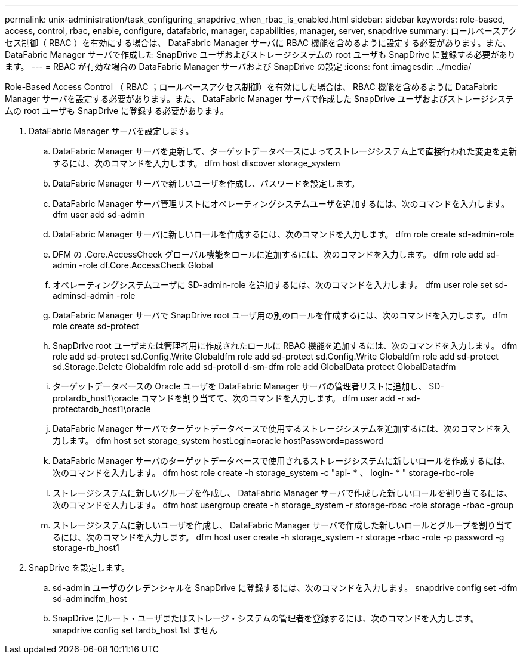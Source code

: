 ---
permalink: unix-administration/task_configuring_snapdrive_when_rbac_is_enabled.html 
sidebar: sidebar 
keywords: role-based, access, control, rbac, enable, configure, datafabric, manager, capabilities, manager, server, snapdrive 
summary: ロールベースアクセス制御（ RBAC ）を有効にする場合は、 DataFabric Manager サーバに RBAC 機能を含めるように設定する必要があります。また、 DataFabric Manager サーバで作成した SnapDrive ユーザおよびストレージシステムの root ユーザも SnapDrive に登録する必要があります。 
---
= RBAC が有効な場合の DataFabric Manager サーバおよび SnapDrive の設定
:icons: font
:imagesdir: ../media/


[role="lead"]
Role-Based Access Control （ RBAC ；ロールベースアクセス制御）を有効にした場合は、 RBAC 機能を含めるように DataFabric Manager サーバを設定する必要があります。また、 DataFabric Manager サーバで作成した SnapDrive ユーザおよびストレージシステムの root ユーザも SnapDrive に登録する必要があります。

. DataFabric Manager サーバを設定します。
+
.. DataFabric Manager サーバを更新して、ターゲットデータベースによってストレージシステム上で直接行われた変更を更新するには、次のコマンドを入力します。 dfm host discover storage_system
.. DataFabric Manager サーバで新しいユーザを作成し、パスワードを設定します。
.. DataFabric Manager サーバ管理リストにオペレーティングシステムユーザを追加するには、次のコマンドを入力します。 dfm user add sd-admin
.. DataFabric Manager サーバに新しいロールを作成するには、次のコマンドを入力します。 dfm role create sd-admin-role
.. DFM の .Core.AccessCheck グローバル機能をロールに追加するには、次のコマンドを入力します。 dfm role add sd-admin -role df.Core.AccessCheck Global
.. オペレーティングシステムユーザに SD-admin-role を追加するには、次のコマンドを入力します。 dfm user role set sd-adminsd-admin -role
.. DataFabric Manager サーバで SnapDrive root ユーザ用の別のロールを作成するには、次のコマンドを入力します。 dfm role create sd-protect
.. SnapDrive root ユーザまたは管理者用に作成されたロールに RBAC 機能を追加するには、次のコマンドを入力します。 dfm role add sd-protect sd.Config.Write Globaldfm role add sd-protect sd.Config.Write Globaldfm role add sd-protect sd.Storage.Delete Globaldfm role add sd-protoll d-sm-dfm role add GlobalData protect GlobalDatadfm
.. ターゲットデータベースの Oracle ユーザを DataFabric Manager サーバの管理者リストに追加し、 SD-protardb_host1\oracle コマンドを割り当てて、次のコマンドを入力します。 dfm user add -r sd-protectardb_host1\oracle
.. DataFabric Manager サーバでターゲットデータベースで使用するストレージシステムを追加するには、次のコマンドを入力します。 dfm host set storage_system hostLogin=oracle hostPassword=password
.. DataFabric Manager サーバのターゲットデータベースで使用されるストレージシステムに新しいロールを作成するには、次のコマンドを入力します。 dfm host role create -h storage_system -c "api- * 、 login- * " storage-rbc-role
.. ストレージシステムに新しいグループを作成し、 DataFabric Manager サーバで作成した新しいロールを割り当てるには、次のコマンドを入力します。 dfm host usergroup create -h storage_system -r storage-rbac -role storage -rbac -group
.. ストレージシステムに新しいユーザを作成し、 DataFabric Manager サーバで作成した新しいロールとグループを割り当てるには、次のコマンドを入力します。 dfm host user create -h storage_system -r storage -rbac -role -p password -g storage-rb_host1


. SnapDrive を設定します。
+
.. sd-admin ユーザのクレデンシャルを SnapDrive に登録するには、次のコマンドを入力します。 snapdrive config set -dfm sd-admindfm_host
.. SnapDrive にルート・ユーザまたはストレージ・システムの管理者を登録するには、次のコマンドを入力します。 snapdrive config set tardb_host 1st ません



